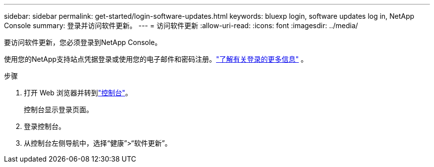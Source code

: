 ---
sidebar: sidebar 
permalink: get-started/login-software-updates.html 
keywords: bluexp login, software updates log in, NetApp Console 
summary: 登录并访问软件更新。 
---
= 访问软件更新
:allow-uri-read: 
:icons: font
:imagesdir: ../media/


[role="lead"]
要访问软件更新，您必须登录到NetApp Console。

使用您的NetApp支持站点凭据登录或使用您的电子邮件和密码注册。link:https://docs.netapp.com/us-en/bluexp-setup-admin/task-logging-in.html["了解有关登录的更多信息"^] 。

.步骤
. 打开 Web 浏览器并转到link:https://console.netapp.com/["控制台"^]。
+
控制台显示登录页面。

. 登录控制台。
. 从控制台左侧导航中，选择“健康”>“软件更新”。

